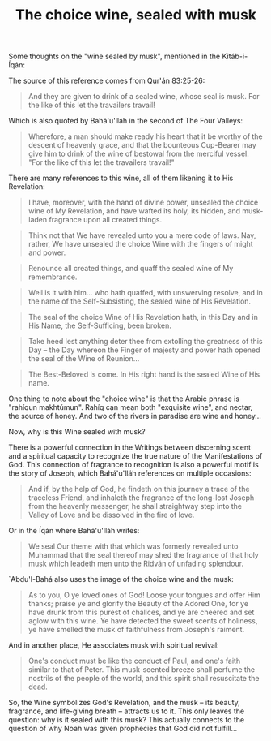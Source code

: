 :PROPERTIES:
:ID:       F8D91AFA-C01C-4580-94BF-435D6C59F826
:SLUG:     the-choice-wine
:END:
#+filetags: :journal:
#+title: The choice wine, sealed with musk

Some thoughts on the "wine sealed by musk", mentioned in the
Kitáb-i-Íqán:

The source of this reference comes from Qur'án 83:25-26:

#+BEGIN_QUOTE
And they are given to drink of a sealed wine, whose seal is musk. For
the like of this let the travailers travail!

#+END_QUOTE

Which is also quoted by Bahá'u'lláh in the second of The Four Valleys:

#+BEGIN_QUOTE
Wherefore, a man should make ready his heart that it be worthy of the
descent of heavenly grace, and that the bounteous Cup-Bearer may give
him to drink of the wine of bestowal from the merciful vessel. "For the
like of this let the travailers travail!"

#+END_QUOTE

There are many references to this wine, all of them likening it to His
Revelation:

#+BEGIN_QUOTE
I have, moreover, with the hand of divine power, unsealed the choice
wine of My Revelation, and have wafted its holy, its hidden, and
musk-laden fragrance upon all created things.

#+END_QUOTE

#+BEGIN_QUOTE
Think not that We have revealed unto you a mere code of laws. Nay,
rather, We have unsealed the choice Wine with the fingers of might and
power.

#+END_QUOTE

#+BEGIN_QUOTE
Renounce all created things, and quaff the sealed wine of My
remembrance.

#+END_QUOTE

#+BEGIN_QUOTE
Well is it with him... who hath quaffed, with unswerving resolve, and in
the name of the Self-Subsisting, the sealed wine of His Revelation.

#+END_QUOTE

#+BEGIN_QUOTE
The seal of the choice Wine of His Revelation hath, in this Day and in
His Name, the Self-Sufficing, been broken.

#+END_QUOTE

#+BEGIN_QUOTE
Take heed lest anything deter thee from extolling the greatness of this
Day -- the Day whereon the Finger of majesty and power hath opened the
seal of the Wine of Reunion...

#+END_QUOTE

#+BEGIN_QUOTE
The Best-Beloved is come. In His right hand is the sealed Wine of His
name.

#+END_QUOTE

One thing to note about the "choice wine" is that the Arabic phrase is
"rahíqun makhtúmun". Rahíq can mean both "exquisite wine", and nectar,
the source of honey. And two of the rivers in paradise are wine and
honey...

Now, why is this Wine sealed with musk?

There is a powerful connection in the Writings between discerning scent
and a spiritual capacity to recognize the true nature of the
Manifestations of God. This connection of fragrance to recognition is
also a powerful motif is the story of Joseph, which Bahá'u'lláh
references on multiple occasions:

#+BEGIN_QUOTE
And if, by the help of God, he findeth on this journey a trace of the
traceless Friend, and inhaleth the fragrance of the long-lost Joseph
from the heavenly messenger, he shall straightway step into the Valley
of Love and be dissolved in the fire of love.

#+END_QUOTE

Or in the Íqán where Bahá'u'lláh writes:

#+BEGIN_QUOTE
We seal Our theme with that which was formerly revealed unto Muhammad
that the seal thereof may shed the fragrance of that holy musk which
leadeth men unto the Ridván of unfading splendour.

#+END_QUOTE

`Abdu'l-Bahá also uses the image of the choice wine and the musk:

#+BEGIN_QUOTE
As to you, O ye loved ones of God! Loose your tongues and offer Him
thanks; praise ye and glorify the Beauty of the Adored One, for ye have
drunk from this purest of chalices, and ye are cheered and set aglow
with this wine. Ye have detected the sweet scents of holiness, ye have
smelled the musk of faithfulness from Joseph's raiment.

#+END_QUOTE

And in another place, He associates musk with spiritual revival:

#+BEGIN_QUOTE
One's conduct must be like the conduct of Paul, and one's faith similar
to that of Peter. This musk-scented breeze shall perfume the nostrils of
the people of the world, and this spirit shall resuscitate the dead.

#+END_QUOTE

So, the Wine symbolizes God's Revelation, and the musk -- its beauty,
fragrance, and life-giving breath -- attracts us to it. This only leaves
the question: why is it sealed with this musk? This actually connects to
the question of why Noah was given prophecies that God did not
fulfill...
